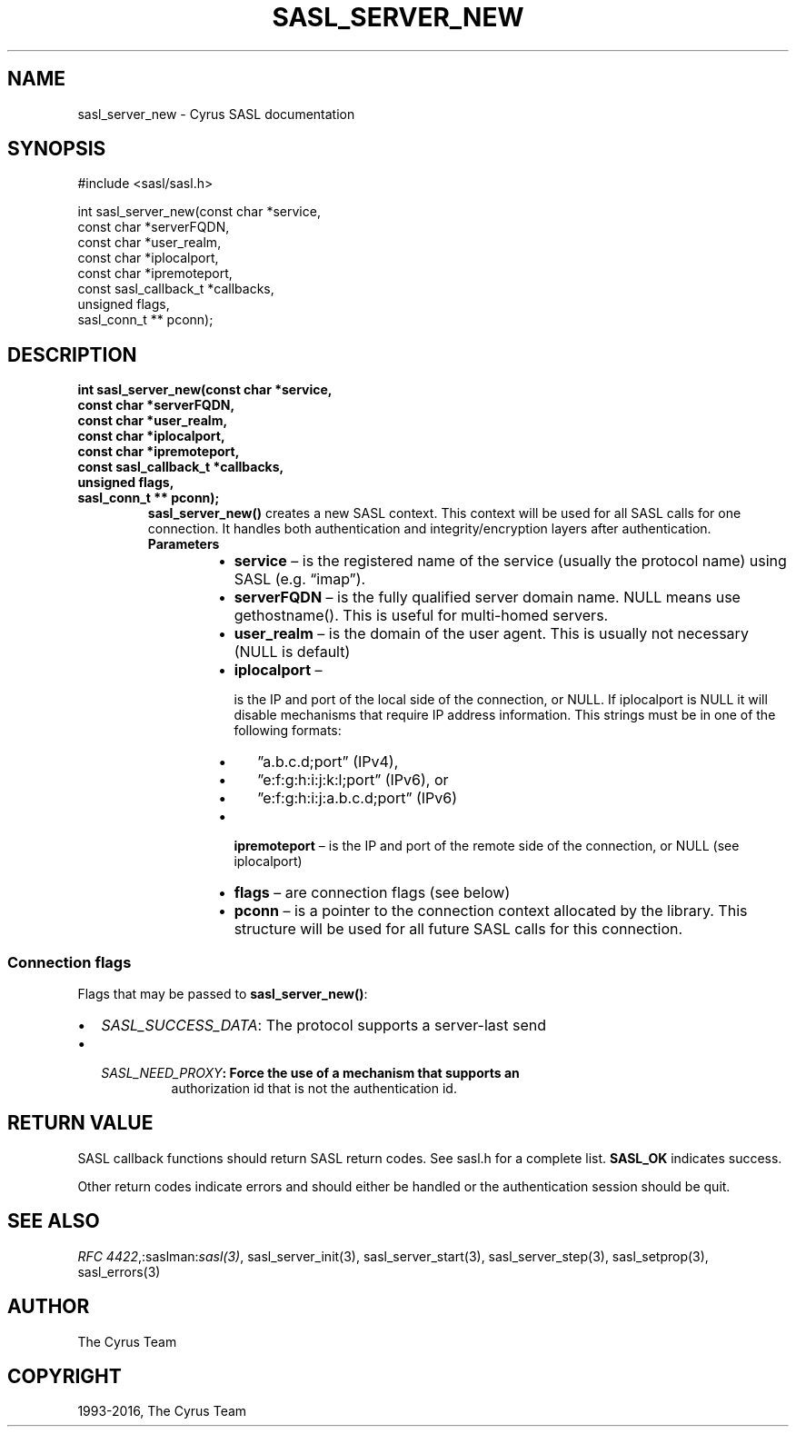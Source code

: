 .\" Man page generated from reStructuredText.
.
.TH "SASL_SERVER_NEW" "3" "February 18, 2022" "2.1.28" "Cyrus SASL"
.SH NAME
sasl_server_new \- Cyrus SASL documentation
.
.nr rst2man-indent-level 0
.
.de1 rstReportMargin
\\$1 \\n[an-margin]
level \\n[rst2man-indent-level]
level margin: \\n[rst2man-indent\\n[rst2man-indent-level]]
-
\\n[rst2man-indent0]
\\n[rst2man-indent1]
\\n[rst2man-indent2]
..
.de1 INDENT
.\" .rstReportMargin pre:
. RS \\$1
. nr rst2man-indent\\n[rst2man-indent-level] \\n[an-margin]
. nr rst2man-indent-level +1
.\" .rstReportMargin post:
..
.de UNINDENT
. RE
.\" indent \\n[an-margin]
.\" old: \\n[rst2man-indent\\n[rst2man-indent-level]]
.nr rst2man-indent-level -1
.\" new: \\n[rst2man-indent\\n[rst2man-indent-level]]
.in \\n[rst2man-indent\\n[rst2man-indent-level]]u
..
.SH SYNOPSIS
.sp
.nf
#include <sasl/sasl.h>

int sasl_server_new(const char *service,
                const char *serverFQDN,
                const char *user_realm,
                const char *iplocalport,
                const char *ipremoteport,
                const sasl_callback_t *callbacks,
                unsigned flags,
                sasl_conn_t ** pconn);
.fi
.SH DESCRIPTION
.INDENT 0.0
.TP
.B int sasl_server_new(const char *service,
.TP
.B const char *serverFQDN,
.TP
.B const char *user_realm,
.TP
.B const char *iplocalport,
.TP
.B const char *ipremoteport,
.TP
.B const sasl_callback_t *callbacks,
.TP
.B unsigned flags,
.TP
.B sasl_conn_t ** pconn);
\fBsasl_server_new()\fP creates a new SASL context. This context will  be
used  for  all SASL calls for one connection. It handles both authentication
and integrity/encryption  layers after authentication.
.INDENT 7.0
.TP
.B Parameters
.INDENT 7.0
.IP \(bu 2
\fBservice\fP – is the registered name of the service (usually the
protocol name) using SASL (e.g. “imap”).
.IP \(bu 2
\fBserverFQDN\fP – is the  fully  qualified  server  domain  name.
NULL  means  use gethostname().  This is useful for multi\-homed servers.
.IP \(bu 2
\fBuser_realm\fP – is the domain of the user agent. This  is  usually
not necessary (NULL is default)
.IP \(bu 2
\fBiplocalport\fP – 
.sp
is  the  IP and port of the local side of the
connection, or NULL.  If iplocalport is NULL it will  disable mechanisms
that require IP address information.  This strings  must  be  in  one
of the following formats:
.INDENT 2.0
.IP \(bu 2
”a.b.c.d;port”  (IPv4),
.IP \(bu 2
”e:f:g:h:i:j:k:l;port” (IPv6), or
.IP \(bu 2
”e:f:g:h:i:j:a.b.c.d;port” (IPv6)
.UNINDENT

.IP \(bu 2
\fBipremoteport\fP – is the IP and port of the remote side of  the
connection, or NULL (see iplocalport)
.IP \(bu 2
\fBflags\fP – are connection flags (see below)
.IP \(bu 2
\fBpconn\fP – is a pointer to the connection context allocated by
the library. This structure will be used  for  all  future
SASL calls for this connection.
.UNINDENT
.UNINDENT
.UNINDENT
.SS Connection flags
.sp
Flags that may be passed to \fBsasl_server_new()\fP:
.INDENT 0.0
.IP \(bu 2
\fISASL_SUCCESS_DATA\fP: The protocol supports a server‐last send
.IP \(bu 2
.INDENT 2.0
.TP
.B \fISASL_NEED_PROXY\fP: Force the use of  a  mechanism  that  supports  an
authorization  id  that  is not the authentication id.
.UNINDENT
.UNINDENT
.SH RETURN VALUE
.sp
SASL  callback  functions should return SASL return codes.
See sasl.h for a complete list. \fBSASL_OK\fP indicates success.
.sp
Other return codes indicate errors and should either be handled or the
authentication session should be quit.
.SH SEE ALSO
.sp
\fI\%RFC 4422\fP,:saslman:\fIsasl(3)\fP, sasl_server_init(3),
sasl_server_start(3), sasl_server_step(3),
sasl_setprop(3), sasl_errors(3)
.SH AUTHOR
The Cyrus Team
.SH COPYRIGHT
1993-2016, The Cyrus Team
.\" Generated by docutils manpage writer.
.
